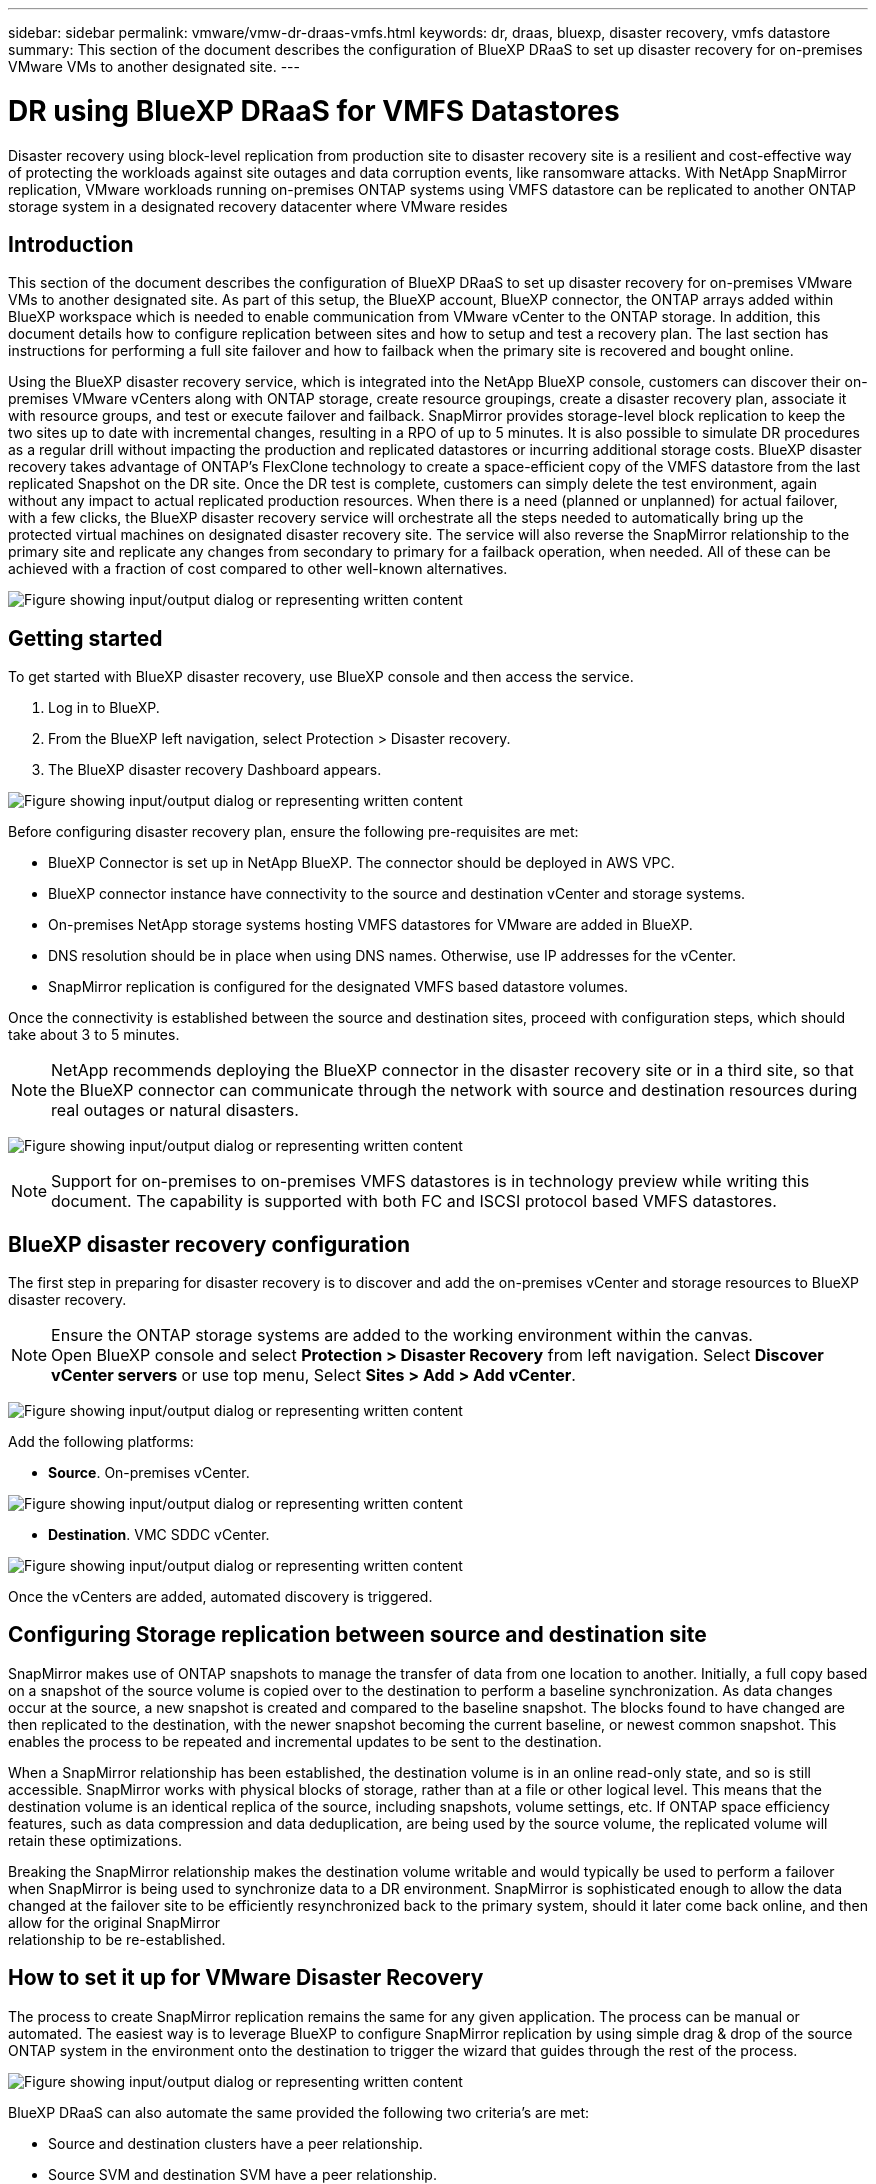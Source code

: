 ---
sidebar: sidebar
permalink: vmware/vmw-dr-draas-vmfs.html
keywords: dr, draas, bluexp, disaster recovery, vmfs datastore
summary: This section of the document describes the configuration of BlueXP DRaaS to set up disaster recovery for on-premises VMware VMs to another designated site.
---

= DR using BlueXP DRaaS for VMFS Datastores
:hardbreaks:
:nofooter:
:icons: font
:linkattrs:
:imagesdir: ../media/

[.lead]
Disaster recovery using block-level replication from production site to disaster recovery site is a resilient and cost-effective way of protecting the workloads against site outages and data corruption events, like ransomware attacks. With NetApp SnapMirror replication, VMware workloads running on-premises ONTAP systems using VMFS datastore can be replicated to another ONTAP storage system in a designated recovery datacenter where VMware resides

== Introduction

This section of the document describes the configuration of BlueXP DRaaS to set up disaster recovery for on-premises VMware VMs to another designated site. As part of this setup, the BlueXP account, BlueXP connector, the ONTAP arrays added within BlueXP workspace which is needed to enable communication from VMware vCenter to the ONTAP storage. In addition, this document details how to configure replication between sites and how to setup and test a recovery plan. The last section has instructions for performing a full site failover and how to failback when the primary site is recovered and bought online.

Using the BlueXP disaster recovery service, which is integrated into the NetApp BlueXP console, customers can discover their on-premises VMware vCenters along with ONTAP storage, create resource groupings, create a disaster recovery plan, associate it with resource groups, and test or execute failover and failback. SnapMirror provides storage-level block replication to keep the two sites up to date with incremental changes, resulting in a RPO of up to 5 minutes. It is also possible to simulate DR procedures as a regular drill without impacting the production and replicated datastores or incurring additional storage costs. BlueXP disaster recovery takes advantage of ONTAP’s FlexClone technology to create a space-efficient copy of the VMFS datastore from the last replicated Snapshot on the DR site.  Once the DR test is complete, customers can simply delete the test environment, again without any impact to actual replicated production resources. When there is a need (planned or unplanned) for actual failover, with a few clicks, the BlueXP disaster recovery service will orchestrate all the steps needed to automatically bring up the protected virtual machines on designated disaster recovery site. The service will also reverse the SnapMirror relationship to the primary site and replicate any changes from secondary to primary for a failback operation, when needed. All of these can be achieved with a fraction of cost compared to other well-known alternatives. 

image:dr-draas-vmfs-image0.png["Figure showing input/output dialog or representing written content"]

== Getting started

To get started with BlueXP disaster recovery, use BlueXP console and then access the service.

. Log in to BlueXP.
. From the BlueXP left navigation, select Protection > Disaster recovery.
. The BlueXP disaster recovery Dashboard appears. 

image:dr-draas-vmfs-image1.png["Figure showing input/output dialog or representing written content"]

Before configuring disaster recovery plan, ensure the following pre-requisites are met:

* BlueXP Connector is set up in NetApp BlueXP. The connector should be deployed in AWS VPC.
* BlueXP connector instance have connectivity to the source and destination vCenter and storage systems.
* On-premises NetApp storage systems hosting VMFS datastores for VMware are added in BlueXP.
* DNS resolution should be in place when using DNS names. Otherwise, use IP addresses for the vCenter.
* SnapMirror replication is configured for the designated VMFS based datastore volumes.

Once the connectivity is established between the source and destination sites, proceed with configuration steps, which should take about 3 to 5 minutes.

NOTE: NetApp recommends deploying the BlueXP connector in the disaster recovery site or in a third site, so that the BlueXP connector can communicate through the network with source and destination resources during real outages or natural disasters.

image:dr-draas-vmfs-image2.png["Figure showing input/output dialog or representing written content"]

NOTE: Support for on-premises to on-premises VMFS datastores is in technology preview while writing this document. The capability is supported with both FC and ISCSI protocol based VMFS datastores.

== BlueXP disaster recovery configuration

The first step in preparing for disaster recovery is to discover and add the on-premises vCenter and storage resources to BlueXP disaster recovery. 

NOTE: Ensure the ONTAP storage systems are added to the working environment within the canvas.
Open BlueXP console and select *Protection > Disaster Recovery* from left navigation. Select *Discover vCenter servers* or use top menu, Select *Sites > Add > Add vCenter*.

image:dr-draas-vmfs-image3.png["Figure showing input/output dialog or representing written content"]

Add the following platforms:

* *Source*. On-premises vCenter.

image:dr-draas-vmfs-image4.png["Figure showing input/output dialog or representing written content"]

* *Destination*. VMC SDDC vCenter.

image:dr-draas-vmfs-image5.png["Figure showing input/output dialog or representing written content"]

Once the vCenters are added, automated discovery is triggered.

== Configuring Storage replication between source and destination site 

SnapMirror makes use of ONTAP snapshots to manage the transfer of data from one location to another. Initially, a full copy based on a snapshot of the source volume is copied over to the destination to perform a baseline synchronization. As data changes occur at the source, a new snapshot is created and compared to the baseline snapshot. The blocks found to have changed are then replicated to the destination, with the newer snapshot becoming the current baseline, or newest common snapshot. This enables the process to be repeated and incremental updates to be sent to the destination.

When a SnapMirror relationship has been established, the destination volume is in an online read-only state, and so is still accessible. SnapMirror works with physical blocks of storage, rather than at a file or other logical level. This means that the destination volume is an identical replica of the source, including snapshots, volume settings, etc. If ONTAP space efficiency features, such as data compression and data deduplication, are being used by the source volume, the replicated volume will retain these optimizations.

Breaking the SnapMirror relationship makes the destination volume writable and would typically be used to perform a failover when SnapMirror is being used to synchronize data to a DR environment. SnapMirror is sophisticated enough to allow the data changed at the failover site to be efficiently resynchronized back to the primary system, should it later come back online, and then allow for the original SnapMirror 
relationship to be re-established.

== How to set it up for VMware Disaster Recovery

The process to create SnapMirror replication remains the same for any given application. The process can be manual or automated. The easiest way is to leverage BlueXP to configure SnapMirror replication by using simple drag & drop of the source ONTAP system in the environment onto the destination to trigger the wizard that guides through the rest of the process. 

image:dr-draas-vmfs-image6.png["Figure showing input/output dialog or representing written content"]

BlueXP DRaaS can also automate the same provided the following two criteria’s are met:

* Source and destination clusters have a peer relationship.
* Source SVM and destination SVM have a peer relationship.

image:dr-draas-vmfs-image7.png["Figure showing input/output dialog or representing written content"]

NOTE: If SnapMirror relationship is already configured for the volume via CLI, BlueXP DRaaS picks up the relationship and continues with the rest of the workflow operations.

NOTE: Apart from the above approaches, SnapMirror replication can also be created via ONTAP CLI or System Manager. Irrespective of the approach used to synchronize the data using SnapMirror, BlueXP DRaaS orchestrates the workflow for seamless and efficient disaster recovery operations.

== What can BlueXP disaster recovery do for you?

After the source and destination sites are added, BlueXP disaster recovery performs automatic deep discovery and displays the VMs along with associated metadata. BlueXP disaster recovery also automatically detects the networks and port groups used by the VMs and populates them.

image:dr-draas-vmfs-image8.png["Figure showing input/output dialog or representing written content"]

After the sites have been added, VMs can be grouped into resource groups. BlueXP disaster recovery resource groups allow you to group a set of dependent VMs into logical groups that contain their boot orders and boot delays that can be executed upon recovery. To start creating resource groups, navigate to *Resource Groups* and click *Create New Resource Group*. 

image:dr-draas-vmfs-image9.png["Figure showing input/output dialog or representing written content"]

NOTE: The resource group can also be created while creating a replication plan.

The boot order of the VMs can be defined or modified during the creation of resource groups by using simple drag and drop mechanism.

image:dr-draas-vmfs-image10.png["Figure showing input/output dialog or representing written content"]

Once the resource groups are created, the next step is to create the execution blueprint or a plan to recover virtual machines and applications in the event of a disaster. As mentioned in the prerequisites, SnapMirror replication can be configured beforehand or DRaaS can configure it using the RPO and retention count specified during creation of the replication plan.

image:dr-draas-vmfs-image11.png["Figure showing input/output dialog or representing written content"]

image:dr-draas-vmfs-image12.png["Figure showing input/output dialog or representing written content"]

Configure the replication plan by selecting the source and destination vCenter platforms from the drop down and pick the resource groups to be included in the plan, along with the grouping of how applications should be restored and powered on and mapping of clusters and networks. To define the recovery plan, navigate to the *Replication Plan* tab and click *Add Plan*.

First, select the source vCenter and then select the destination vCenter.

image:dr-draas-vmfs-image13.png["Figure showing input/output dialog or representing written content"]

The next step is to select existing resource groups. If no resource groups created, then the wizard helps to group the required virtual machines (basically create functional resource groups) based on the recovery objectives. This also helps define the operation sequence of how application virtual machines should be restored.

image:dr-draas-vmfs-image14.png["Figure showing input/output dialog or representing written content"]

NOTE: Resource group allows to set boot order using the drag and drop functionality. It can be used to easily modify the order in which the VMs would be powered on during the recovery process.

NOTE: Each virtual machine within a resource group is started in sequence based on the order. Two resource groups are started in parallel.

The below screenshot shows the option to filter virtual machines or specific datastores based on organizational requirements if resource groups are not created beforehand.

image:dr-draas-vmfs-image15.png["Figure showing input/output dialog or representing written content"]

Once the resource groups are selected, create the failover mappings. In this step, specify how the resources from the source environment maps to the destination. This includes compute resources, virtual networks. IP customization, pre- and post-scripts, boot delays, application consistency and so on. For detailed information, refer to link:https://docs.netapp.com/us-en/bluexp-disaster-recovery/use/drplan-create.html#map-source-resources-to-the-target[Create a replication plan].

image:dr-draas-vmfs-image16.png["Figure showing input/output dialog or representing written content"]

NOTE: By default, same mapping parameters are used for both test and failover operations. To apply different mappings for test environment, select the Test mapping option after unchecking the checkbox as shown below:

image:dr-draas-vmfs-image17.png["Figure showing input/output dialog or representing written content"]

Once the resource mapping is complete, click Next.

image:dr-draas-vmfs-image18.png["Figure showing input/output dialog or representing written content"]

Select the recurrence type. In simple words, select Migrate (one time migration using failover) or recurring continuous replication option. In this walkthrough, Replicate option is selected. 

image:dr-draas-vmfs-image19.png["Figure showing input/output dialog or representing written content"]

Once done, review the created mappings and then click on Add plan.

image:dr-draas-vmfs-image20.png["Figure showing input/output dialog or representing written content"]

image:dr-draas-vmfs-image21.png["Figure showing input/output dialog or representing written content"]

Once the replication plan is created, failover can be performed depending on the requirements by selecting the failover option, test-failover option, or the migrate option. BlueXP disaster recovery ensures that the replication process is being executed according to the plan every 30 minutes. During the failover and test-failover options, you can use the most recent SnapMirror Snapshot copy, or you can select a specific Snapshot copy from a point-in-time Snapshot copy (per the retention policy of SnapMirror). The point-in-time option can be very helpful if there is a corruption event like ransomware, where the most recent replicas are already compromised or encrypted. BlueXP disaster recovery shows all available recovery points. 

image:dr-draas-vmfs-image22.png["Figure showing input/output dialog or representing written content"]

To trigger failover or test failover with the configuration specified in the replication plan, click on *Failover* or *Test failover*.

image:dr-draas-vmfs-image23.png["Figure showing input/output dialog or representing written content"]

== What happens during a failover or test failover operation?

During a test failover operation, BlueXP disaster recovery creates a FlexClone volume on the destination ONTAP storage system using the latest Snapshot copy or a selected snapshot of the destination volume. 

NOTE: A test failover operation creates a cloned volume on the destination ONTAP storage system. 

NOTE: Running a test recovery operation does not affect the SnapMirror replication.

image:dr-draas-vmfs-image24.png["Figure showing input/output dialog or representing written content"]

During the process, BlueXP disaster recovery does not map the original target volume. Instead, it makes a new FlexClone volume from the selected Snapshot and a temporary datastore backing the FlexClone volume is mapped to the ESXi hosts.

image:dr-draas-vmfs-image25.png["Figure showing input/output dialog or representing written content"]

image:dr-draas-vmfs-image26.png["Figure showing input/output dialog or representing written content"]

When the test failover operation completes, the cleanup operation can be triggered using *“Clean Up failover test”*. During this operation, BlueXP disaster recovery destroys the FlexClone volume that was used in the operation.

In the event of real disaster event occurs, BlueXP disaster recovery performs the following steps:

. Breaks the SnapMirror relationship between the sites.
. Mounts the VMFS datastore volume after resignature for immediate use.
. Register the VMs
. Power on VMs

image:dr-draas-vmfs-image27.png["Figure showing input/output dialog or representing written content"]

Once the primary site is up and running, BlueXP disaster recovery enables reverse resync for SnapMirror and enables failback, which again can be performed with the click of a button.

image:dr-draas-vmfs-image28.png["Figure showing input/output dialog or representing written content"]

And if migrate option is chosen, it is considered as a planned failover event. In this case, an additional step is triggered which is to shut down the virtual machines at the source site. The rest of the steps remains the same as failover event.

From BlueXP or the ONTAP CLI, you can monitor the replication health status for the appropriate datastore volumes, and the status of a failover or test failover can be tracked via Job Monitoring. 

image:dr-draas-vmfs-image29.png["Figure showing input/output dialog or representing written content"]

This provides a powerful solution to handle a tailored and customized disaster recovery plan. Failover can be done as planned failover or failover with a click of a button when disaster occurs and decision is made to activate the DR site.

To learn more about this process, feel free to follow the detailed walkthrough video or use the link:https://netapp.github.io/bluexp-draas-vmfs-simulator/?frame-0.1[solution simulator].
